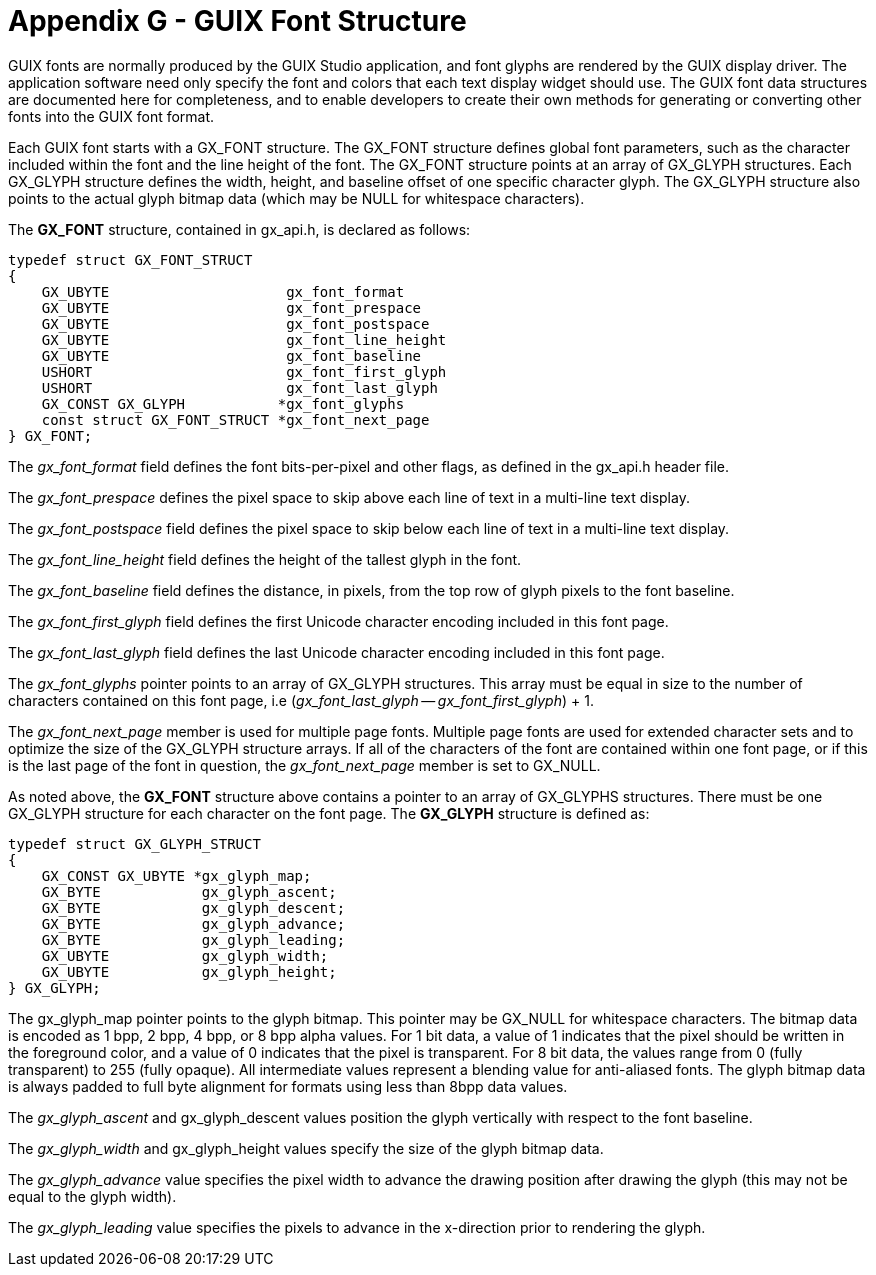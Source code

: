 ////

 Copyright (c) Microsoft
 Copyright (c) 2024-present Eclipse ThreadX contributors
 
 This program and the accompanying materials are made available 
 under the terms of the MIT license which is available at
 https://opensource.org/license/mit.
 
 SPDX-License-Identifier: MIT
 
 Contributors: 
     * Frédéric Desbiens - Initial AsciiDoc version.

////

= Appendix G - GUIX Font Structure
:description: Learn about the GUIX font structure.

GUIX fonts are normally produced by the GUIX Studio application, and font glyphs are rendered by the GUIX display driver. The application software need only specify the font and colors that each text display widget should use. The GUIX font data structures are documented here for completeness, and to enable developers to create their own methods for generating or converting other fonts into the GUIX font format.

Each GUIX font starts with a GX_FONT structure. The GX_FONT structure defines global font parameters, such as the character included within the font and the line height of the font. The GX_FONT structure points at an array of GX_GLYPH structures. Each GX_GLYPH structure defines
the width, height, and baseline offset of one specific character glyph. The GX_GLYPH structure also points to the actual glyph bitmap data (which may be NULL for whitespace characters).

The *GX_FONT* structure, contained in gx_api.h, is declared as follows:

[,c]
----
typedef struct GX_FONT_STRUCT
{
    GX_UBYTE                     gx_font_format
    GX_UBYTE                     gx_font_prespace
    GX_UBYTE                     gx_font_postspace
    GX_UBYTE                     gx_font_line_height
    GX_UBYTE                     gx_font_baseline
    USHORT                       gx_font_first_glyph
    USHORT                       gx_font_last_glyph
    GX_CONST GX_GLYPH           *gx_font_glyphs
    const struct GX_FONT_STRUCT *gx_font_next_page
} GX_FONT;
----

The _gx_font_format_ field defines the font bits-per-pixel and other flags, as defined in the gx_api.h header file.

The _gx_font_prespace_ defines the pixel space to skip above each line of text in a multi-line text display.

The _gx_font_postspace_ field defines the pixel space to skip below each line of text in a multi-line text display.

The _gx_font_line_height_ field defines the height of the tallest glyph in the font.

The _gx_font_baseline_ field defines the distance, in pixels, from the top row of glyph pixels to the font baseline.

The _gx_font_first_glyph_ field defines the first Unicode character encoding included in this font page.

The _gx_font_last_glyph_ field defines the last Unicode character encoding included in this font page.

The _gx_font_glyphs_ pointer points to an array of GX_GLYPH structures. This array must be equal in size to the number of characters contained on this font page, i.e (_gx_font_last_glyph_ -- _gx_font_first_glyph_) + 1.

The _gx_font_next_page_ member is used for multiple page fonts. Multiple page fonts are used for extended character sets and to optimize the size of the GX_GLYPH structure arrays. If all of the characters of the font are contained within one font page, or if this is the last page of the font in question, the _gx_font_next_page_ member is set to GX_NULL.

As noted above, the *GX_FONT* structure above contains a pointer to an array of GX_GLYPHS structures. There must be one GX_GLYPH structure for each character on the font page. The *GX_GLYPH* structure is defined as:

[,c]
----
typedef struct GX_GLYPH_STRUCT
{
    GX_CONST GX_UBYTE *gx_glyph_map;
    GX_BYTE            gx_glyph_ascent;
    GX_BYTE            gx_glyph_descent;
    GX_BYTE            gx_glyph_advance;
    GX_BYTE            gx_glyph_leading;
    GX_UBYTE           gx_glyph_width;
    GX_UBYTE           gx_glyph_height;
} GX_GLYPH;
----

The gx_glyph_map pointer points to the glyph bitmap. This pointer may be GX_NULL for whitespace characters. The bitmap data is encoded as 1 bpp, 2 bpp, 4 bpp, or 8 bpp alpha values. For 1 bit data, a value of 1 indicates that the pixel should be written in the foreground color, and a value of 0 indicates that the pixel is transparent. For 8 bit data, the values range from 0 (fully transparent) to 255 (fully opaque). All intermediate values represent a blending value for anti-aliased fonts. The glyph bitmap data is always padded to full byte alignment for formats using less than 8bpp data values.

The _gx_glyph_ascent_ and gx_glyph_descent values position the glyph vertically with respect to the font baseline.

The _gx_glyph_width_ and gx_glyph_height values specify the size of the glyph bitmap data.

The _gx_glyph_advance_ value specifies the pixel width to advance the drawing position after drawing the glyph (this may not be equal to the glyph width).

The _gx_glyph_leading_ value specifies the pixels to advance in the x-direction prior to rendering the glyph.
